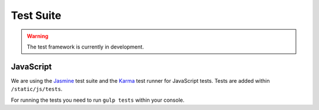 Test Suite
##########

.. warning::

    The test framework is currently in development.


JavaScript
----------

We are using the `Jasmine <http://jasmine.github.io/>`_ test suite and the `Karma <http://karma-runner.github.io/>`_
test runner for JavaScript tests. Tests are added within ``/static/js/tests``.

For running the tests you need to run ``gulp tests`` within your console.

